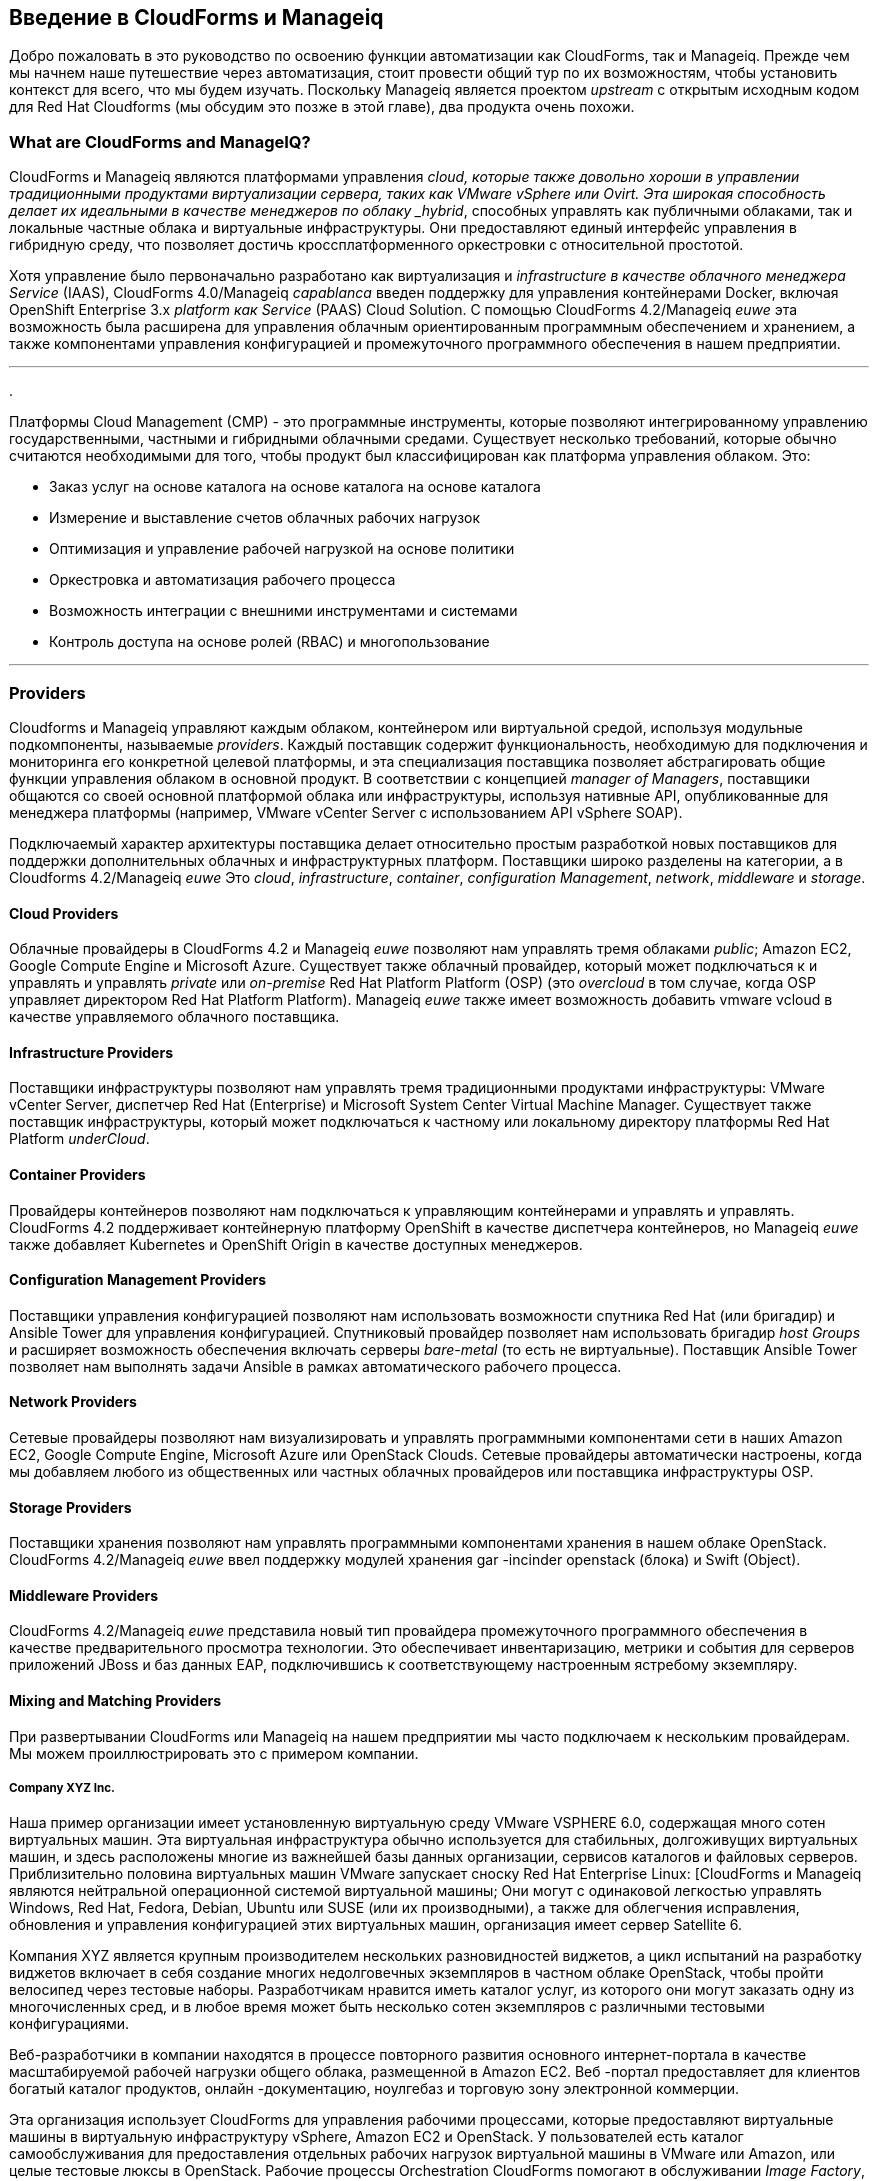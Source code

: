 [[introduction]] 
== Введение в CloudForms и Manageiq

Добро пожаловать в это руководство по освоению функции автоматизации как CloudForms, так и Manageiq. Прежде чем мы начнем наше путешествие через автоматизация, стоит провести общий тур по их возможностям, чтобы установить контекст для всего, что мы будем изучать. Поскольку Manageiq является проектом _upstream_ с открытым исходным кодом для Red Hat Cloudforms (мы обсудим это позже в этой главе), два продукта очень похожи.

=== What are CloudForms and ManageIQ?

CloudForms и Manageiq являются платформами управления _cloud, которые также довольно хороши в управлении традиционными продуктами виртуализации сервера, таких как VMware vSphere или Ovirt. Эта широкая способность делает их идеальными в качестве менеджеров по облаку _hybrid_, способных управлять как публичными облаками, так и локальные частные облака и виртуальные инфраструктуры. Они предоставляют единый интерфейс управления в гибридную среду, что позволяет достичь кроссплатформенного оркестровки с относительной простотой.

Хотя управление было первоначально разработано как виртуализация и _infrastructure в качестве облачного менеджера Service_ (IAAS), CloudForms 4.0/Manageiq _capablanca_ введен поддержку для управления контейнерами Docker, включая OpenShift Enterprise 3.x _platform как Service_ (PAAS) Cloud Solution. С помощью CloudForms 4.2/Manageiq _euwe_ эта возможность была расширена для управления облачным ориентированным программным обеспечением и хранением, а также компонентами управления конфигурацией и промежуточного программного обеспечения в нашем предприятии.

'''
.
****
Платформы Cloud Management (CMP) - это программные инструменты, которые позволяют интегрированному управлению государственными, частными и гибридными облачными средами. Существует несколько требований, которые обычно считаются необходимыми для того, чтобы продукт был классифицирован как платформа управления облаком. Это:

* Заказ услуг на основе каталога на основе каталога на основе каталога
* Измерение и выставление счетов облачных рабочих нагрузок
* Оптимизация и управление рабочей нагрузкой на основе политики
* Оркестровка и автоматизация рабочего процесса
* Возможность интеграции с внешними инструментами и системами
* Контроль доступа на основе ролей (RBAC) и многопользование
****
'''

=== Providers

Cloudforms и Manageiq управляют каждым облаком, контейнером или виртуальной средой, используя модульные подкомпоненты, называемые _providers_. Каждый поставщик содержит функциональность, необходимую для подключения и мониторинга его конкретной целевой платформы, и эта специализация поставщика позволяет абстрагировать общие функции управления облаком в основной продукт. В соответствии с концепцией _manager of Managers_, поставщики общаются со своей основной платформой облака или инфраструктуры, используя нативные API, опубликованные для менеджера платформы (например, VMware vCenter Server с использованием API vSphere SOAP).

Подключаемый характер архитектуры поставщика делает относительно простым разработкой новых поставщиков для поддержки дополнительных облачных и инфраструктурных платформ. Поставщики широко разделены на категории, а в Cloudforms 4.2/Manageiq _euwe_ Это _cloud_, _infrastructure_, _container_, _configuration Management_, _network_, _middleware_ и _storage_.

==== Cloud Providers

Облачные провайдеры в CloudForms 4.2 и Manageiq _euwe_ позволяют нам управлять тремя облаками _public_; Amazon EC2, Google Compute Engine и Microsoft Azure. Существует также облачный провайдер, который может подключаться к и управлять и управлять _private_ или _on-premise_ Red Hat Platform Platform (OSP) (это _overcloud_ в том случае, когда OSP управляет директором Red Hat Platform Platform). Manageiq _euwe_ также имеет возможность добавить vmware vcloud в качестве управляемого облачного поставщика.

==== Infrastructure Providers

Поставщики инфраструктуры позволяют нам управлять тремя традиционными продуктами инфраструктуры: VMware vCenter Server, диспетчер Red Hat (Enterprise) и Microsoft System Center Virtual Machine Manager. Существует также поставщик инфраструктуры, который может подключаться к частному или локальному директору платформы Red Hat Platform _underCloud_.

==== Container Providers

Провайдеры контейнеров позволяют нам подключаться к управляющим контейнерами и управлять и управлять. CloudForms 4.2 поддерживает контейнерную платформу OpenShift в качестве диспетчера контейнеров, но Manageiq _euwe_ также добавляет Kubernetes и OpenShift Origin в качестве доступных менеджеров.

==== Configuration Management Providers

Поставщики управления конфигурацией позволяют нам использовать возможности спутника Red Hat (или бригадир) и Ansible Tower для управления конфигурацией. Спутниковый провайдер позволяет нам использовать бригадир _host Groups_ и расширяет возможность обеспечения включать серверы _bare-metal_ (то есть не виртуальные). Поставщик Ansible Tower позволяет нам выполнять задачи Ansible в рамках автоматического рабочего процесса.

==== Network Providers

Сетевые провайдеры позволяют нам визуализировать и управлять программными компонентами сети в наших Amazon EC2, Google Compute Engine, Microsoft Azure или OpenStack Clouds. Сетевые провайдеры автоматически настроены, когда мы добавляем любого из общественных или частных облачных провайдеров или поставщика инфраструктуры OSP.

==== Storage Providers

Поставщики хранения позволяют нам управлять программными компонентами хранения в нашем облаке OpenStack. CloudForms 4.2/Manageiq _euwe_ ввел поддержку модулей хранения gar -incinder openstack (блока) и Swift (Object).

==== Middleware Providers

CloudForms 4.2/Manageiq _euwe_ представила новый тип провайдера промежуточного программного обеспечения в качестве предварительного просмотра технологии. Это обеспечивает инвентаризацию, метрики и события для серверов приложений JBoss и баз данных EAP, подключившись к соответствующему настроенным ястребому экземпляру.

==== Mixing and Matching Providers

При развертывании CloudForms или Manageiq на нашем предприятии мы часто подключаем к нескольким провайдерам. Мы можем проиллюстрировать это с примером компании.

===== Company XYZ Inc.

Наша пример организации имеет установленную виртуальную среду VMware VSPHERE 6.0, содержащая много сотен виртуальных машин. Эта виртуальная инфраструктура обычно используется для стабильных, долгоживущих виртуальных машин, и здесь расположены многие из важнейшей базы данных организации, сервисов каталогов и файловых серверов. Приблизительно половина виртуальных машин VMware запускает сноску Red Hat Enterprise Linux: [CloudForms и Manageiq являются нейтральной операционной системой виртуальной машины; Они могут с одинаковой легкостью управлять Windows, Red Hat, Fedora, Debian, Ubuntu или SUSE (или их производными), а также для облегчения исправления, обновления и управления конфигурацией этих виртуальных машин, организация имеет сервер Satellite 6.

Компания XYZ является крупным производителем нескольких разновидностей виджетов, а цикл испытаний на разработку виджетов включает в себя создание многих недолговечных экземпляров в частном облаке OpenStack, чтобы пройти велосипед через тестовые наборы. Разработчикам нравится иметь каталог услуг, из которого они могут заказать одну из многочисленных сред, и в любое время может быть несколько сотен экземпляров с различными тестовыми конфигурациями.

Веб-разработчики в компании находятся в процессе повторного развития основного интернет-портала в качестве масштабируемой рабочей нагрузки общего облака, размещенной в Amazon EC2. Веб -портал предоставляет для клиентов богатый каталог продуктов, онлайн -документацию, ноулгебаз и торговую зону электронной коммерции.

Эта организация использует CloudForms для управления рабочими процессами, которые предоставляют виртуальные машины в виртуальную инфраструктуру vSphere, Amazon EC2 и OpenStack. У пользователей есть каталог самообслуживания для предоставления отдельных рабочих нагрузок виртуальной машины в VMware или Amazon, или целые тестовые люксы в OpenStack. Рабочие процессы Orchestration CloudForms помогают в обслуживании _Image Factory_, который поддерживает обновления и опубликованных изображений виртуальных машин в виде шаблонов VMware, изображений Amazon Machine (AMIS) и OpenStack _glance_ Images.

В рамках процесса провинции CloudForms также управляет рабочими процессами интеграции, которые позволяют автоматически зарегистрироваться на сервере Satellite 6 и базу данных управления конфигурацией быть автоматически зарегистрированы на сервере Satellite 6. Это гарантирует, что недавно предоставленные виртуальные машины настроены Puppet в соответствии с роли сервера, исправленные с последними обновлениями, с полным инвентаризацией, видимым в системе Help-Desk.

[[i2]]
.Cloudforms поставщики и рабочие процессы
image::images/cloudforms_ripicture.png[Rich Picture,600,align="center"]
{zwsp} +

=== The Capabilities

Мы уже упоминали некоторые возможности CloudForms и ManageiQ, таких как _orchestration_, a _service Catalog_ и _integration Workflows_. Давайте посмотрим на четыре основных областях возможностей: понимание, управление, автоматизировать и интегрировать.

==== Insight

_Insight_ - это процесс сбора интеллекта на нашей виртуальной или облачной инфраструктуре, чтобы мы могли эффективно управлять им. Это один из самых фундаментальных, но важных возможностей продукта.

Когда мы сначала подключаем поставщика, Cloudforms и Manageiq начинают процесс _discovery_ виртуальной или облачной инфраструктуры. Поставщик инфраструктуры будет собирать и сохранять подробности всей виртуальной инфраструктуры, включая кластеры, гипервизоры, данные данных, виртуальные машины и отношения между каждым из них. Поставщики облаков обычно не обнажают детали инфраструктуры, поэтому облачные провайдеры обычно собирают и контролируют информацию, конкретную арендатор, о облачных компонентах, таких как экземпляры, изображения, зоны доступности, сети и группы безопасности.

Оба инструмента также хранят и обрабатывают любые данные в режиме реального времени или исторические показатели производительности, которые раскрывает поставщик. Они используют исторические данные для расчета полезных аналитических анализов, таких как изображение или предложения в правильном размере виртуальной машины, и рекомендации по планированию потенциала. Они используют статистику производительности в реальном времени и события включения/выкл., Чтобы дать нам представление об использовании рабочей нагрузки, а также используют эту информацию для расчета измерения и платежных затрат.

Одна из ролей сервера CloudForms или Manageiq - это _smart proxy_. Сервер с этой ролью способен инициировать анализ _smartState Analysis_ на виртуальной машине, шаблоне, экземпляре или даже докером. Анализ SmartState (также известный как _fleecing_) - это запатентованная технология, которая сканирует изображение диска контейнера или виртуальной машины для изучения его содержимого. Сканирование обнаруживает, что пользователи и группы были добавлены, были установлены приложения, которые ищут и поиск и, необязательно, получает содержимое указанных файлов конфигурации или настройки реестра Windows. Это операция без агента, которая не требует включения виртуальной машины.

Как CloudForms, так и Manageiq позволяют нам применять теги к инфраструктуре или облачным компонентам, чтобы помочь нам выявить и классифицировать наши рабочие нагрузки или ресурсы таким образом, чтобы иметь смысл для нашей организации. Эти теги могут указать отдел владения, центр затрат, тип операционной системы, например, местоположение или классификацию рабочей нагрузки. Мы можем создавать мощные фильтры в WebUI, которые позволяют нам отображать управляемые компоненты, такие как VMS вдоль организационных и бизнес -линий, а не физическое размещение или характеристика.

Чтобы завершить сводку их способности к пониманию, CloudForms и Manageiq также обладают мощной возможностью отчетности, которые можно использовать для создания онлайн или экспортируемых отчетов CSV или PDF.

==== Control

Мы можем использовать функциональность _control_ CloudForms и Manageiq для обеспечения соблюдения политик безопасности и конфигурации, используя информацию, полученную из Insight. Например, анализ Smartstate виртуальной машины может обнаружить программный пакет, содержащий известную критическую уязвимость безопасности. Мы могли бы реализовать политику _control, чтобы выключить виртуальную машину или перенести ее в гипервизор в карантинной сети, чтобы ее можно было исправить.

Используя статистику производительности в реальном времени, мы можем настроить оповещения, чтобы предупредить нас, когда критические виртуальные машины работают на необычайно высоких уровнях использования. Многие инструменты мониторинга могут сделать это, но с помощью Manageiq мы также могли бы использовать такое предупреждение, чтобы запустить автоматический рабочий процесс для динамического масштабирования рабочей нагрузки приложения путем предоставления большего количества серверов.

Мы можем отслеживать соответствие политикам корпоративной безопасности, сбором и разумной обработкой содержимого выбранных файлов конфигурации. Таким образом, мы могли бы обнаружить, например, отключен Selinux, или что SSHD работает с небезопасной конфигурацией. Мы можем автоматически запустить такие правила соответствия и отметить виртуальную машину, как _noncompliant_, после чего его статус будет немедленно видим в Webui.

==== Automate

Одной из самых мощных функций CloudForms и Manageiq является их способность к _automate_ оркестровку рабочих нагрузок и ресурсов в нашей виртуальной инфраструктуре или облаке. Automate позволяет нам создавать и использовать мощные рабочие процессы, используя язык сценариев Ruby или задания, а также функции, предоставляемые _Automation Engine_, например, _State Machines_ и _Service Models_.

Cloudforms и Manageiq предварительно настроены с большим количеством сноски рабочих процессов из коробки: [CloudForms фактически отправляется с дополнительными сценариями автоматизации, которые не находятся в управлении], чтобы организовать такие вещи, как:

* Обеспечение или масштабирование _workloads_, таких как виртуальные машины или облачные экземпляры
* Обеспечение или масштабирование _infrastructure_, таких как гипервизоры с голой металлом или _compute nodes_
* Масштабирование или выход на пенсию виртуальных машин или облачных экземпляров

Каждый из них выполняется в контексте комплексного контроля доступа на основе ролей (RBAC), причем на уровне администратора одобрение выбранных автоматических операций, необходимых при необходимости.

Мы можем расширить или улучшить эти рабочие процессы по умолчанию и создать совершенно новые рабочие процессы оркестровки для удовлетворения наших конкретных требований.

===== Service Catalog

Мы можем создать каталоги самообслуживания, чтобы позволить пользователям заказать наши рабочие процессы оркестровки одним нажатием кнопки. Automate поставляется с интерактивным дизайнером диалога обслуживания, который мы используем для создания богатых диалогов, содержащих такие элементы, как текстовые поля, радиопроизводительные кнопки или раскрывающиеся списки. Эти элементы могут быть динамически заполнены значениями, которые являются специфическими и соответствующими для заказанного пользователя или рабочей нагрузки.

==== Integrate

В качестве расширения возможности автоматизации Cloudforms и Manageiq могут подключаться к и _integrate_ со многими корпоративными инструментами и системами. Обе системы поставляются с рубиновыми драгоценными камнями, чтобы позволить сценариям автоматизации подключаться как к API, так и с SOAP, а также библиотеки для подключения к нескольким базам данных SQL и LDAP, а также возможность запускать сценарии удаленного пауэрсхулью на серверах Windows.

Типичные действия интеграции могут заключаться в расширении рабочего процесса, обеспечивающего виртуальные машины для извлечения и использования IP -адреса из решения по управлению корпоративным IP -адресом (IPAM); Чтобы создать новую запись элемента конфигурации (CI) в базе данных центральной конфигурации (CMDB) или для создания и обновления билетов в инструменте управления сервисами предприятия, таких как ServiceNow.

=== The Appliance

Чтобы упростить установку, оба CloudForms управляют, распределяются в виде полностью установленных шаблонов виртуальных машин, часто называемых _Appliances_ для удобства. Устройство приходит предварительно сфигурировано со всем, что нам нужно. Appliance CloudForms 4.2 выполняет RHEL 7.3 (Centos 7.3 в случае Manageiq _euwe_), с PostgreSQL 9.5, Rails 5.0.0.1, приложение CloudForms/Manageiq и все связанные с ними установленные драгоценные камни Ruby. Устройства можно загрузить как шаблон изображения виртуальной машины в форматах, подходящих для VMware, виртуализации Red Hat Enterprise, OpenStack, Amazon EC2, Microsoft System Center Virtual Machine Manager или Azure Cloud и Google Compute Engine. Они также доступны в виде изображения контейнера Docker.

==== Ruby and Rails

Основное приложение «evmserverd» состоит из Ruby on Rails и использует PostgreSQL в качестве базы данных. Когда мы используем возможности автоматизации CloudForms или Manageiq, мы широко работаем с Ruby Language и пишем сценарии, которые взаимодействуют с моделью объекта Ruby, определяемой для нас двигателем автоматизации. Однако нам, конечно, не нужно быть разработчиками Rails (мы на самом деле не знаем что -либо знать о рельсах), но, как мы увидим в ссылке: ../../ peeping_under_the_hood/gace.asciidoc [заглядывая под капюшону], некоторые понимание концепций рельсов могут облегчить понимание объектной модели и того, что происходит за сцены, когда мы запускаем наши скрипты.

[NOTE]
Почему рельсы? Ruby On Rails-это мощная структура разработки для веб-приложений, ориентированных на базу данных. Он популярен для разработки продукта с открытым исходным кодом, например, _Foreman_, одного из основных компонентов продукта Red Hat _Satellite 6.x_, также является приложением Rails.

=== Projects, Products and Some History

Red Hat является компанией с открытым исходным кодом, и ее _products_ получены из одного или нескольких «восходящих» проектов с открытым исходным кодом. Manageiq - это проект Upstream для Red Hat Cloudforms.

==== ManageIQ (the _Project_)

Проект Manageiq выпускает новую версию каждые шесть месяцев (приблизительно). Каждая версия называется алфавитно после шахматного великого мастера, и до сих пор это были Ананд, Ботвинник, Капабланка, Дарга и Евве. На момент написания, Euwe - текущий стабильный релиз, и Fine находится в разработке.

==== Red Hat CloudForms (the _Product_)

Red Hat CloudForms 1.0 изначально была набором продуктов, включающих системный двигатель CloudForms, CloudForms Cloud Engine и CloudForms Configer, каждый со своим собственным проектом UPSTERA.

Когда Red Hat приобрела Manageiq (частная компания) в конце 2012 года, она решила прекратить разработку оригинальных проектов CloudForms 1.0: [Инвигал системы CloudForms System не полностью исчез. Он был основан на проекте Upstream _Katello_, который теперь является основной частью продукта Satellite 6.x Red Hat], и основывал новую версию, CloudForms 2.0, на гораздо более способном и зрелом Manageiq Enterprise Manager Manager Manager (EVM) 5.x. EVM 5.1 был повторно подключен в качестве CloudForms Management Engine 5.1.

Потребовалась Red Hat примерно через 18 месяцев с момента приобретения Manageiq, чтобы подготовить исходный код готовым к публикации в качестве проекта с открытым исходным кодом. После завершения проект Manageiq был сформирован, и разработка была запущена в выпуске _anand_.

==== CloudForms Management Engine (the _Appliance_)

_Cloudforms Management Engine_ - это имя виртуального устройства CloudForms, которое мы загружаем с Redhat.com. Самые последние версии двигателя управления CloudForms были основаны на соответствующих выпусках проекта Manageiq. Относительные версии и релизы суммированы в следующей таблице:

. Самоумление относительного проекта и версий продукта
[options="header"]
|=======
| Manageiq Project Release | Manageiq Sprints | версия двигателя Management CloudForms | версия CloudForms
|||5.1|2.0
|||5.2|3.0
| Ананд | 1 - 12 | 5,3 | 3.1
| Botvinnik | 13 - 22 | 5.4 | 3.2
| Capablanca | 23 - 33 | 5,5 | 4.0
| Дарга | 34 - 42 | 5,6 | 4.1
| Euwe | 43 - 51 | 5,7 | 4.2
|=======

=== Summary

В этой главе были представлены как CloudForms, так и Manageiq на довольно высоком уровне, но, надеемся, установила контекст продукта в сознании читателя. Остальная часть книги сосредоточена специально на автоматической функциональности двух инструментов. Давайте свернемся на рукавах и начнем!

==== Further Reading

https://www.redhat.com/en/technologies/cloud-computing/cloudforms= hat cloudforms]

https://allthingsopen.com/2015/04/09/a-technical-overview-of-red-hat-cloud-infrastructure-rhci/tcemancy Технический обзор инфраструктуры Cred Hat Cloud (RHCI)]]

https://www.forrester.com/report/the+forrester+wave+hybrid+cloud+management+solutions+Q1+2016/-/e-res122813= Forrester Wave ™: гибридные решения для управления облаком, Q1 2016]

https://github.com/manageiq/guides/blob/master/architecture/providers_overview.md= Руководство по архитектуре - Обзор провайдера]
